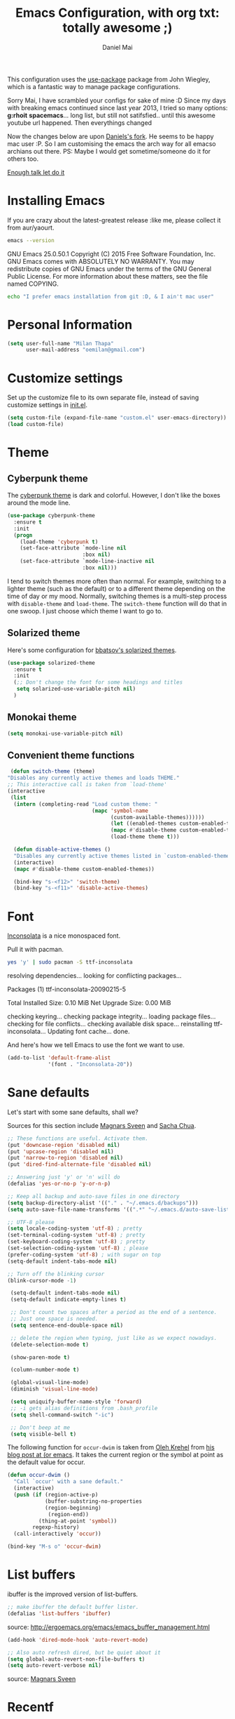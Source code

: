 #+TITLE: Emacs Configuration, with org txt: totally awesome ;)
#+AUTHOR: Daniel Mai
#+FORKER: Milan Thapa
#+DESCRIPTION: I customised the for puerly the arch way.

This configuration uses the [[https://github.com/jwiegley/use-package][use-package]] package from John Wiegley, which is a fantastic way to manage package configurations.

Sorry Mai, I have scrambled your configs for sake of mine :D
Since my days with breaking emacs continued since last year 2013, I tried so many options: *g:rhoit* *spacemacs*... long list, but still not satifsfied.. until this awesome youtube url happened. Then everythings changed

Now the changes below are upon [[https://github.com/danielmai/.emacs.d.git][Daniels's fork]]. He seems to be happy mac user :P. So I am customising the emacs the arch way for all emacso archians out there. PS: Maybe I would get sometime/someone do it for others too.

[[https://youtu.be/WZzcEJQ8Hnw?t=48][Enough talk let do it]]


* Installing Emacs

  If you are crazy about the latest-greatest release :like me, please collect it from aur/yaourt.
  #+BEGIN_SRC sh :results drawer
emacs --version
  #+END_SRC

  #+RESULTS:
  :RESULTS:
  GNU Emacs 25.0.50.1
  Copyright (C) 2015 Free Software Foundation, Inc.
  GNU Emacs comes with ABSOLUTELY NO WARRANTY.
  You may redistribute copies of GNU Emacs
  under the terms of the GNU General Public License.
  For more information about these matters, see the file named COPYING.
  :END:

  #+begin_src sh
  echo "I prefer emacs installation from git :D, & I ain't mac user"
  #+end_src

* Personal Information
  #+begin_src emacs-lisp
(setq user-full-name "Milan Thapa"
      user-mail-address "oemilan@gmail.com")
  #+end_src

* Customize settings

 Set up the customize file to its own separate file, instead of saving
 customize settings in [[file:init.el][init.el]].

 #+begin_src emacs-lisp
 (setq custom-file (expand-file-name "custom.el" user-emacs-directory))
 (load custom-file)
 #+end_src

* Theme
** Cyberpunk theme

   The [[https://github.com/n3mo/cyberpunk-theme.el][cyberpunk theme]] is dark and colorful. However, I don't like the
   boxes around the mode line.

   #+begin_src emacs-lisp
  (use-package cyberpunk-theme
    :ensure t
    :init
    (progn
      (load-theme 'cyberpunk t)
      (set-face-attribute `mode-line nil
                          :box nil)
      (set-face-attribute `mode-line-inactive nil
                          :box nil)))
   #+end_src

   I tend to switch themes more often than normal. For example, switching
   to a lighter theme (such as the default) or to a different theme
   depending on the time of day or my mood. Normally, switching themes is
   a multi-step process with ~disable-theme~ and ~load-theme~. The
   ~switch-theme~ function will do that in one swoop. I just choose which
   theme I want to go to.

** Solarized theme

   Here's some configuration for [[https://github.com/bbatsov/solarized-emacs/][bbatsov's solarized themes]].

   #+begin_src emacs-lisp
(use-package solarized-theme
  :ensure t
  :init
  (;; Don't change the font for some headings and titles
   setq solarized-use-variable-pitch nil)
  )
   #+end_src
** Monokai theme

   #+begin_src emacs-lisp
(setq monokai-use-variable-pitch nil)
   #+end_src

** Convenient theme functions

   #+begin_src emacs-lisp
   (defun switch-theme (theme)
  "Disables any currently active themes and loads THEME."
  ;; This interactive call is taken from `load-theme'
  (interactive
   (list
    (intern (completing-read "Load custom theme: "
                             (mapc 'symbol-name
                                   (custom-available-themes))))))
                                   (let ((enabled-themes custom-enabled-themes))
                                   (mapc #'disable-theme custom-enabled-themes)
                                   (load-theme theme t)))

    (defun disable-active-themes ()
    "Disables any currently active themes listed in `custom-enabled-themes'."
    (interactive)
    (mapc #'disable-theme custom-enabled-themes))

    (bind-key "s-<f12>" 'switch-theme)
    (bind-key "s-<f11>" 'disable-active-themes)
   #+end_src

* Font

  [[http://levien.com/type/myfonts/inconsolata.html][Inconsolata]] is a nice monospaced font.

  Pull it with pacman. 
  #+begin_src sh :tangle no :results drawer
yes 'y' | sudo pacman -S ttf-inconsolata
  #+end_src

  #+RESULTS:
  :RESULTS:
  resolving dependencies...
  looking for conflicting packages...

  Packages (1) ttf-inconsolata-20090215-5

  Total Installed Size:  0.10 MiB
  Net Upgrade Size:      0.00 MiB

  checking keyring...
  checking package integrity...
  loading package files...
  checking for file conflicts...
  checking available disk space...
  reinstalling ttf-inconsolata...
  Updating font cache... done.
  :END:

  And here's how we tell Emacs to use the font we want to use.

  #+begin_src emacs-lisp
(add-to-list 'default-frame-alist
             '(font . "Inconsolata-20"))
  #+end_src

* Sane defaults

  Let's start with some sane defaults, shall we?

  Sources for this section include [[https://github.com/magnars/.emacs.d/blob/master/settings/sane-defaults.el][Magnars Sveen]] and [[http://pages.sachachua.com/.emacs.d/Sacha.html][Sacha Chua]].
  #+begin_src emacs-lisp
    ;; These functions are useful. Activate them.
    (put 'downcase-region 'disabled nil)
    (put 'upcase-region 'disabled nil)
    (put 'narrow-to-region 'disabled nil)
    (put 'dired-find-alternate-file 'disabled nil)

    ;; Answering just 'y' or 'n' will do
    (defalias 'yes-or-no-p 'y-or-n-p)

    ;; Keep all backup and auto-save files in one directory
    (setq backup-directory-alist '(("." . "~/.emacs.d/backups")))
    (setq auto-save-file-name-transforms '((".*" "~/.emacs.d/auto-save-list/" t)))

    ;; UTF-8 please
    (setq locale-coding-system 'utf-8) ; pretty
    (set-terminal-coding-system 'utf-8) ; pretty
    (set-keyboard-coding-system 'utf-8) ; pretty
    (set-selection-coding-system 'utf-8) ; please
    (prefer-coding-system 'utf-8) ; with sugar on top
    (setq-default indent-tabs-mode nil)

    ;; Turn off the blinking cursor
    (blink-cursor-mode -1)

     (setq-default indent-tabs-mode nil)
     (setq-default indicate-empty-lines t)

     ;; Don't count two spaces after a period as the end of a sentence.
     ;; Just one space is needed.
     (setq sentence-end-double-space nil)

     ;; delete the region when typing, just like as we expect nowadays.
     (delete-selection-mode t)

     (show-paren-mode t)

     (column-number-mode t)

     (global-visual-line-mode)
     (diminish 'visual-line-mode)

     (setq uniquify-buffer-name-style 'forward)
     ;; -i gets alias definitions from .bash_profile
     (setq shell-command-switch "-ic")

     ;; Don't beep at me
     (setq visible-bell t)
 #+end_src

 The following function for ~occur-dwim~ is taken from [[https://github.com/abo-abo][Oleh Krehel]] from
 [[http://oremacs.com/2015/01/26/occur-dwim/][his blog post at (or emacs]]. It takes the current region or the symbol
 at point as the default value for occur.

 #+begin_src emacs-lisp
 (defun occur-dwim ()
   "Call `occur' with a sane default."
   (interactive)
   (push (if (region-active-p)
             (buffer-substring-no-properties
             (region-beginning)
              (region-end))
           (thing-at-point 'symbol))
         regexp-history)
   (call-interactively 'occur))

 (bind-key "M-s o" 'occur-dwim)
 #+end_src

* List buffers

 ibuffer is the improved version of list-buffers.

 #+begin_src emacs-lisp
 ;; make ibuffer the default buffer lister.
 (defalias 'list-buffers 'ibuffer)
 #+end_src

 source: http://ergoemacs.org/emacs/emacs_buffer_management.html

 #+begin_src emacs-lisp
 (add-hook 'dired-mode-hook 'auto-revert-mode)

 ;; Also auto refresh dired, but be quiet about it
 (setq global-auto-revert-non-file-buffers t)
 (setq auto-revert-verbose nil)
 #+end_src

 source: [[http://whattheemacsd.com/sane-defaults.el-01.html][Magnars Sveen]]

* Recentf

 #+begin_src emacs-lisp
 (use-package recentf
   :commands ido-recentf-open
   :init
   (progn
     (recentf-mode t)
     (setq recentf-max-saved-items 200)

     (defun ido-recentf-open ()
       "Use `ido-completing-read' to \\[find-file] a recent file"
       (interactive)
       (if (find-file (ido-completing-read "Find recent file: " recentf-list))
           (message "Opening file...")
         (message "Aborting")))

     (bind-key "C-x r" 'ido-recentf-open)))
 #+end_src

* Org mode

  Truly the way to [[http://orgmode.org/][live life in plain text]]. I mainly use it to take
  notes and save executable source blocks. I'm also starting to make use
  of its agenda, timestamping, and capturing features.

  It goes without saying that I also use it to manage my Emacs config.

** Org activation bindings

  Set up some global key bindings that integrate with Org Mode features.

 #+begin_src emacs-lisp
 (bind-key "C-c l" 'org-store-link)
 (bind-key "C-c c" 'org-capture)
 (bind-key "C-c a" 'org-agenda)
 #+end_src

*** Org agenda

 Learned about [[https://github.com/sachac/.emacs.d/blob/83d21e473368adb1f63e582a6595450fcd0e787c/Sacha.org#org-agenda][this =delq= and =mapcar= trick from Sacha Chua's config]].

 #+begin_src emacs-lisp
 (setq org-agenda-files
       (delq nil
             (mapcar (lambda (x) (and (file-exists-p x) x))
                     '("~/Dropbox/Agenda"))))
 #+end_src

 *** Org capture

 #+begin_src emacs-lisp
 (bind-key "C-c c" 'org-capture)
 (setq org-default-notes-file "~/Dropbox/Notes/notes.org")
 #+end_src

** Org setup

 Speed commands are a nice and quick way to perform certain actions
 while at the beginning of a heading. It's not activated by default.

 See the doc for speed keys by checking out [[elisp:(info%20"(org)%20speed%20keys")][the documentation for  speed keys in Org mode]].

 #+begin_src emacs-lisp
 (setq org-use-speed-commands t)
 #+end_src

 #+begin_src emacs-lisp
 (setq org-image-actual-width 550)
 #+end_src
** Org tags

 The default value is -77, which is weird for smaller width windows.
 I'd rather have the tags align horizontally with the header. 45 is a
 good column number to do that.

 #+begin_src emacs-lisp
 (setq org-tags-column 45)
 #+end_src

** Org babel languages

  #+begin_src emacs-lisp
  (org-babel-do-load-languages
   'org-babel-load-languages
   '((python . t)
     (C . t)
     (calc . t)
     (latex . t)
     (java . t)
     (ruby . t)
     (scheme . t)
     (sh . t)
     (sqlite . t)
     (js . t)))

  (defun my-org-confirm-babel-evaluate (lang body)
    "Do not confirm evaluation for these languages."
    (not (or (string= lang "C")
             (string= lang "java")
             (string= lang "python")
             (string= lang "emacs-lisp")
             (string= lang "sqlite"))))
  (setq org-confirm-babel-evaluate 'my-org-confirm-babel-evaluate)
  #+end_src

** Org babel/source blocks

  I like to have source blocks properly syntax highlighted and with the
  editing popup window staying within the same window so all the windows
  don't jump around. Also, having the top and bottom trailing lines in
  the block is a waste of space, so we can remove them.

  I noticed that fontification doesn't work with markdown mode when the
  block is indented after editing it in the org src buffer---the leading
  #s for headers don't get fontified properly because they appear as Org
  comments. Setting ~org-src-preserve-indentation~ makes things
  consistent as it doesn't pad source blocks with leading spaces.

  #+begin_src emacs-lisp
  (setq org-src-fontify-natively t
        org-src-window-setup 'current-window
        org-src-strip-leading-and-trailing-blank-lines t
        org-src-preserve-indentation t
        org-src-tab-acts-natively t)
  #+end_src
** Org exporting

*** Pandoc exporter

 Pandoc converts between a huge number of different file formats. 

 #+begin_src emacs-lisp
 (use-package ox-pandoc
   :no-require t
   :ensure t)
 #+end_src

** Org yasnipets
   Simple handy org snippets pulled from all of awesome people.
   #+BEGIN_SRC emacs-lisp

   #+END_SRC

** Org mouse                                 :fixme:
   Better mouse support for org-mode: [[http://orgmode.org/w/?p=org-mode.git;a=blob_plain;f=lisp/org-mouse.el;hb=HEAD][org-mouse]]
   #+BEGIN_SRC emacs-lisp
   ;;; org-mouse.el --- Better mouse support for org-mode

;; Copyright (C) 2006-2016 Free Software Foundation, Inc.

;; Author: Piotr Zielinski <piotr dot zielinski at gmail dot com>
;; Maintainer: Carsten Dominik <carsten at orgmode dot org>

;; This file is part of GNU Emacs.

;; GNU Emacs is free software: you can redistribute it and/or modify
;; it under the terms of the GNU General Public License as published by
;; the Free Software Foundation, either version 3 of the License, or
;; (at your option) any later version.

;; GNU Emacs is distributed in the hope that it will be useful,
;; but WITHOUT ANY WARRANTY; without even the implied warranty of
;; MERCHANTABILITY or FITNESS FOR A PARTICULAR PURPOSE.  See the
;; GNU General Public License for more details.

;; You should have received a copy of the GNU General Public License
;; along with GNU Emacs.  If not, see <http://www.gnu.org/licenses/>.

;;; Commentary:
;;
;; Org-mouse provides mouse support for org-mode.
;;
;; http://orgmode.org
;;
;; Org-mouse implements the following features:
;; * following links with the left mouse button (in Emacs 22)
;; * subtree expansion/collapse (org-cycle) with the left mouse button
;; * several context menus on the right mouse button:
;;    + general text
;;    + headlines
;;    + timestamps
;;    + priorities
;;    + links
;;    + tags
;; * promoting/demoting/moving subtrees with mouse-3
;;    + if the drag starts and ends in the same line then promote/demote
;;    + otherwise move the subtree
;;
;; Use
;; ---
;;
;; To use this package, put the following line in your .emacs:
;;
;;    (require 'org-mouse)
;;

;; FIXME:
;; + deal with folding / unfolding issues

;; TODO (This list is only theoretical, if you'd like to have some
;; feature implemented or a bug fix please send me an email, even if
;; something similar appears in the list below.  This will help me get
;; the priorities right.):
;;
;; + org-store-link, insert link
;; + org tables
;; + occur with the current word/tag (same menu item)
;; + ctrl-c ctrl-c, for example, renumber the current list
;; + internal links

;; Please email the maintainer with new feature suggestions / bugs

;; History:
;;
;; Since version 5.10: Changes are listed in the general org-mode docs.
;;
;; Version 5.09;; + Version number synchronization with Org-mode.
;;
;; Version 0.25
;; + made compatible with org-mode 4.70 (thanks to Carsten for the patch)
;;
;; Version 0.24
;; + minor changes to the table menu
;;
;; Version 0.23
;; + preliminary support for tables and calculation marks
;; + context menu support for org-agenda-undo & org-sort-entries
;;
;; Version 0.22
;; + handles undo support for the agenda buffer (requires org-mode >=4.58)
;;
;; Version 0.21
;; + selected text activates its context menu
;; + shift-middleclick or right-drag inserts the text from the clipboard in the form of a link
;;
;; Version 0.20
;; + the new "TODO Status" submenu replaces the "Cycle TODO" menu item
;; + the TODO menu can now list occurrences of a specific TODO keyword
;; + #+STARTUP line is now recognized
;;
;; Version 0.19
;; + added support for dragging URLs to the org-buffer
;;
;; Version 0.18
;; + added support for agenda blocks
;;
;; Version 0.17
;; + toggle checkboxes with a single click
;;
;; Version 0.16
;; + added support for checkboxes
;;
;; Version 0.15
;; + org-mode now works with the Agenda buffer as well
;;
;; Version 0.14
;; + added a menu option that converts plain list items to outline items
;;
;; Version 0.13
;; + "Insert Heading" now inserts a sibling heading if the point is
;;   on "***" and a child heading otherwise
;;
;; Version 0.12
;; + compatible with Emacs 21
;; + custom agenda commands added to the main menu
;; + moving trees should now work between windows in the same frame
;;
;; Version 0.11
;; + fixed org-mouse-at-link (thanks to Carsten)
;; + removed [follow-link] bindings
;;
;; Version 0.10
;; + added a menu option to remove highlights
;; + compatible with org-mode 4.21 now
;;
;; Version 0.08:
;; + trees can be moved/promoted/demoted by dragging with the right
;;   mouse button (mouse-3)
;; + small changes in the above function
;;
;; Versions 0.01 -- 0.07: (I don't remember)

;;; Code:

(eval-when-compile (require 'cl))
(require 'org)

(defvar org-agenda-allow-remote-undo)
(defvar org-agenda-undo-list)
(defvar org-agenda-custom-commands)
(declare-function org-agenda-change-all-lines "org-agenda"
		  (newhead hdmarker &optional fixface just-this))
(declare-function org-verify-change-for-undo "org-agenda" (l1 l2))
(declare-function org-apply-on-list "org-list" (function init-value &rest args))
(declare-function org-agenda-earlier "org-agenda" (arg))
(declare-function org-agenda-later "org-agenda" (arg))

(defvar org-mouse-plain-list-regexp "\\([ \t]*\\)\\([-+*]\\|[0-9]+[.)]\\) "
  "Regular expression that matches a plain list.")
(defvar org-mouse-direct t
  "Internal variable indicating whether the current action is direct.

If t, then the current action has been invoked directly through the buffer
it is intended to operate on.  If nil, then the action has been invoked
indirectly, for example, through the agenda buffer.")

(defgroup org-mouse nil
  "Mouse support for org-mode."
  :tag "Org Mouse"
  :group 'org)

(defcustom org-mouse-punctuation ":"
  "Punctuation used when inserting text by drag and drop."
  :group 'org-mouse
  :type 'string)

(defcustom org-mouse-features
  '(context-menu yank-link activate-stars activate-bullets activate-checkboxes)
  "The features of org-mouse that should be activated.
Changing this variable requires a restart of Emacs to get activated."
  :group 'org-mouse
  :type '(set :greedy t
	      (const :tag "Mouse-3 shows context menu" context-menu)
	      (const :tag "C-mouse-1 and mouse-3 move trees" move-tree)
	      (const :tag "S-mouse-2 and drag-mouse-3 yank link" yank-link)
	      (const :tag "Activate headline stars" activate-stars)
	      (const :tag "Activate item bullets" activate-bullets)
	      (const :tag "Activate checkboxes" activate-checkboxes)))

(defun org-mouse-re-search-line (regexp)
  "Search the current line for a given regular expression."
  (beginning-of-line)
  (re-search-forward regexp (point-at-eol) t))

(defun org-mouse-end-headline ()
  "Go to the end of current headline (ignoring tags)."
  (interactive)
  (end-of-line)
  (skip-chars-backward "\t ")
  (when (org-looking-back ":[A-Za-z]+:" (line-beginning-position))
    (skip-chars-backward ":A-Za-z")
    (skip-chars-backward "\t ")))

(defvar-local org-mouse-context-menu-function nil
  "Function to create the context menu.
The value of this variable is the function invoked by
`org-mouse-context-menu' as the context menu.")

(defun org-mouse-show-context-menu (event prefix)
  "Invoke the context menu.

If the value of `org-mouse-context-menu-function' is a function, then
this function is called.  Otherwise, the current major mode menu is used."
  (interactive "@e \nP")
  (if (and (= (event-click-count event) 1)
	   (or (not mark-active)
	       (sit-for (/ double-click-time 1000.0))))
      (progn
	(select-window (posn-window (event-start event)))
	(when (not (org-mouse-mark-active))
	  (goto-char (posn-point (event-start event)))
	  (when (not (eolp)) (save-excursion (run-hooks 'post-command-hook)))
	  (sit-for 0))
	(if (functionp org-mouse-context-menu-function)
	    (funcall org-mouse-context-menu-function event)
	  (if (fboundp 'mouse-menu-major-mode-map)
	      (popup-menu (mouse-menu-major-mode-map) event prefix)
	    (org-no-warnings ; don't warn about fallback, obsolete since 23.1
	     (mouse-major-mode-menu event prefix)))))
    (setq this-command 'mouse-save-then-kill)
    (mouse-save-then-kill event)))

(defun org-mouse-line-position ()
  "Return `:beginning' or `:middle' or `:end', depending on the point position.

If the point is at the end of the line, return `:end'.
If the point is separated from the beginning of the line only by white
space and *'s (`org-mouse-bolp'), return `:beginning'.  Otherwise,
return `:middle'."
  (cond
   ((eolp) :end)
   ((org-mouse-bolp) :beginning)
   (t :middle)))

(defun org-mouse-empty-line ()
  "Return non-nil iff the line contains only white space."
  (save-excursion (beginning-of-line) (looking-at "[ \t]*$")))

(defun org-mouse-next-heading ()
  "Go to the next heading.
If there is none, ensure that the point is at the beginning of an empty line."
  (unless (outline-next-heading)
    (beginning-of-line)
    (unless (org-mouse-empty-line)
      (end-of-line)
      (newline))))

(defun org-mouse-insert-heading ()
  "Insert a new heading, as `org-insert-heading'.

If the point is at the :beginning (`org-mouse-line-position') of the line,
insert the new heading before the current line.  Otherwise, insert it
after the current heading."
  (interactive)
  (case (org-mouse-line-position)
    (:beginning (beginning-of-line)
		(org-insert-heading))
    (t (org-mouse-next-heading)
       (org-insert-heading))))

(defun org-mouse-timestamp-today (&optional shift units)
  "Change the timestamp into SHIFT UNITS in the future.

For the acceptable UNITS, see `org-timestamp-change'."
  (interactive)
  (org-time-stamp nil)
  (when shift (org-timestamp-change shift units)))

(defun org-mouse-keyword-menu (keywords function &optional selected itemformat)
  "A helper function.

Returns a menu fragment consisting of KEYWORDS.  When a keyword
is selected by the user, FUNCTION is called with the selected
keyword as the only argument.

If SELECTED is nil, then all items are normal menu items.  If
SELECTED is a function, then each item is a checkbox, which is
enabled for a given keyword iff (funcall SELECTED keyword) return
non-nil.  If SELECTED is neither nil nor a function, then the
items are radio buttons.  A radio button is enabled for the
keyword `equal' to SELECTED.

ITEMFORMAT governs formatting of the elements of KEYWORDS.  If it
is a function, it is invoked with the keyword as the only
argument.  If it is a string, it is interpreted as the format
string to (format ITEMFORMAT keyword).  If it is neither a string
nor a function, elements of KEYWORDS are used directly."
  (mapcar
   `(lambda (keyword)
      (vector (cond
	       ((functionp ,itemformat) (funcall ,itemformat keyword))
	       ((stringp ,itemformat) (format ,itemformat keyword))
	       (t keyword))
	      (list 'funcall ,function keyword)
	      :style (cond
		      ((null ,selected) t)
		      ((functionp ,selected) 'toggle)
		      (t 'radio))
	      :selected (if (functionp ,selected)
			    (and (funcall ,selected keyword) t)
			  (equal ,selected keyword))))
   keywords))

(defun org-mouse-remove-match-and-spaces ()
  "Remove the match, make just one space around the point."
  (interactive)
  (replace-match "")
  (just-one-space))

(defvar org-mouse-rest)
(defun org-mouse-replace-match-and-surround (newtext &optional fixedcase
						     literal string subexp)
  "The same as `replace-match', but surrounds the replacement with spaces."
  (apply 'replace-match org-mouse-rest)
  (save-excursion
    (goto-char (match-beginning (or subexp 0)))
    (just-one-space)
    (goto-char (match-end (or subexp 0)))
    (just-one-space)))

(defun org-mouse-keyword-replace-menu (keywords &optional group itemformat
						nosurround)
  "A helper function.

Returns a menu fragment consisting of KEYWORDS.  When a keyword
is selected, group GROUP of the current match is replaced by the
keyword.  The method ensures that both ends of the replacement
are separated from the rest of the text in the buffer by
individual spaces (unless NOSURROUND is non-nil).

The final entry of the menu is always \"None\", which removes the
match.

ITEMFORMAT governs formatting of the elements of KEYWORDS.  If it
is a function, it is invoked with the keyword as the only
argument.  If it is a string, it is interpreted as the format
string to (format ITEMFORMAT keyword).  If it is neither a string
nor a function, elements of KEYWORDS are used directly."
  (setq group (or group 0))
  (let ((replace (org-mouse-match-closure
		  (if nosurround 'replace-match
		    'org-mouse-replace-match-and-surround))))
    (append
     (org-mouse-keyword-menu
      keywords
      `(lambda (keyword) (funcall ,replace keyword t t nil ,group))
      (match-string group)
      itemformat)
     `(["None" org-mouse-remove-match-and-spaces
	:style radio
	:selected ,(not (member (match-string group) keywords))]))))

(defun org-mouse-show-headlines ()
  "Change the visibility of the current org buffer to only show headlines."
  (interactive)
  (let ((this-command 'org-cycle)
	(last-command 'org-cycle)
	(org-cycle-global-status nil))
    (org-cycle '(4))
    (org-cycle '(4))))

(defun org-mouse-show-overview ()
  "Change visibility of current org buffer to first-level headlines only."
  (interactive)
  (let ((org-cycle-global-status nil))
    (org-cycle '(4))))

(defun org-mouse-set-priority (priority)
  "Set the priority of the current headline to PRIORITY."
  (org-priority priority))

(defvar org-mouse-priority-regexp "\\[#\\([A-Z]\\)\\]"
  "Regular expression matching the priority indicator.
Differs from `org-priority-regexp' in that it doesn't contain the
leading `.*?'.")

(defun org-mouse-get-priority (&optional default)
  "Return the priority of the current headline.
DEFAULT is returned if no priority is given in the headline."
  (save-excursion
    (if (org-mouse-re-search-line org-mouse-priority-regexp)
	(match-string 1)
      (when default (char-to-string org-default-priority)))))

(defun org-mouse-delete-timestamp ()
  "Deletes the current timestamp as well as the preceding keyword.
SCHEDULED: or DEADLINE: or ANYTHINGLIKETHIS:"
  (when (or (org-at-date-range-p) (org-at-timestamp-p))
    (replace-match "")			; delete the timestamp
    (skip-chars-backward " :A-Z")
    (when (looking-at " *[A-Z][A-Z]+:")
      (replace-match ""))))

(defun org-mouse-looking-at (regexp skipchars &optional movechars)
  (save-excursion
    (let ((point (point)))
      (if (looking-at regexp) t
	(skip-chars-backward skipchars)
	(forward-char (or movechars 0))
	(when (looking-at regexp)
	  (> (match-end 0) point))))))

(defun org-mouse-priority-list ()
  (loop for priority from ?A to org-lowest-priority
	collect (char-to-string priority)))

(defun org-mouse-todo-menu (state)
  "Create the menu with TODO keywords."
  (append
   (let ((kwds org-todo-keywords-1))
     (org-mouse-keyword-menu
      kwds
      `(lambda (kwd) (org-todo kwd))
      (lambda (kwd) (equal state kwd))))))

(defun org-mouse-tag-menu ()		;todo
  "Create the tags menu."
  (append
   (let ((tags (org-get-tags)))
     (org-mouse-keyword-menu
      (sort (mapcar 'car (org-get-buffer-tags)) 'string-lessp)
      `(lambda (tag)
	 (org-mouse-set-tags
	  (sort (if (member tag (quote ,tags))
		    (delete tag (quote ,tags))
		  (cons tag (quote ,tags)))
		'string-lessp)))
      `(lambda (tag) (member tag (quote ,tags)))
      ))
   '("--"
     ["Align Tags Here" (org-set-tags nil t) t]
     ["Align Tags in Buffer" (org-set-tags t t) t]
     ["Set Tags ..." (org-set-tags) t])))

(defun org-mouse-set-tags (tags)
  (save-excursion
    ;; remove existing tags first
    (beginning-of-line)
    (when (org-mouse-re-search-line ":\\(\\([A-Za-z_]+:\\)+\\)")
      (replace-match ""))

    ;; set new tags if any
    (when tags
      (end-of-line)
      (insert " :" (mapconcat 'identity tags ":") ":")
      (org-set-tags nil t))))

(defun org-mouse-insert-checkbox ()
  (interactive)
  (and (org-at-item-p)
       (goto-char (match-end 0))
       (unless (org-at-item-checkbox-p)
	 (delete-horizontal-space)
	 (insert " [ ] "))))

(defun org-mouse-agenda-type (type)
  (case type
    ('tags "Tags: ")
    ('todo "TODO: ")
    ('tags-tree "Tags tree: ")
    ('todo-tree "TODO tree: ")
    ('occur-tree "Occur tree: ")
    (t "Agenda command ???")))

(defun org-mouse-list-options-menu (alloptions &optional function)
  (let ((options (save-match-data
		   (split-string (match-string-no-properties 1)))))
    (print options)
    (loop for name in alloptions
	  collect
	  (vector name
		  `(progn
		     (replace-match
		      (mapconcat 'identity
				 (sort (if (member ',name ',options)
					   (delete ',name ',options)
					 (cons ',name ',options))
				       'string-lessp)
				 " ")
		      nil nil nil 1)
		     (when (functionp ',function) (funcall ',function)))
		  :style 'toggle
		  :selected (and (member name options) t)))))

(defun org-mouse-clip-text (text maxlength)
  (if (> (length text) maxlength)
      (concat (substring text 0 (- maxlength 3)) "...")
    text))

(defun org-mouse-popup-global-menu ()
  (popup-menu
   `("Main Menu"
     ["Show Overview" org-mouse-show-overview t]
     ["Show Headlines" org-mouse-show-headlines t]
     ["Show All" outline-show-all t]
     ["Remove Highlights" org-remove-occur-highlights
      :visible org-occur-highlights]
     "--"
     ["Check Deadlines"
      (if (functionp 'org-check-deadlines-and-todos)
	  (org-check-deadlines-and-todos org-deadline-warning-days)
	(org-check-deadlines org-deadline-warning-days)) t]
     ["Check TODOs" org-show-todo-tree t]
     ("Check Tags"
      ,@(org-mouse-keyword-menu
	 (sort (mapcar 'car (org-get-buffer-tags)) 'string-lessp)
	 #'(lambda (tag) (org-tags-sparse-tree nil tag)))
      "--"
      ["Custom Tag ..." org-tags-sparse-tree t])
     ["Check Phrase ..." org-occur]
     "--"
     ["Display Agenda" org-agenda-list t]
     ["Display Timeline" org-timeline t]
     ["Display TODO List" org-todo-list t]
     ("Display Tags"
      ,@(org-mouse-keyword-menu
	 (sort (mapcar 'car (org-get-buffer-tags)) 'string-lessp)
	 #'(lambda (tag) (org-tags-view nil tag)))
      "--"
      ["Custom Tag ..." org-tags-view t])
     ["Display Calendar" org-goto-calendar t]
     "--"
     ,@(org-mouse-keyword-menu
	(mapcar 'car org-agenda-custom-commands)
	#'(lambda (key)
	    (eval `(org-agenda nil (string-to-char ,key))))
	nil
	#'(lambda (key)
	    (let ((entry (assoc key org-agenda-custom-commands)))
	      (org-mouse-clip-text
	       (cond
		((stringp (nth 1 entry)) (nth 1 entry))
		((stringp (nth 2 entry))
		 (concat (org-mouse-agenda-type (nth 1 entry))
			 (nth 2 entry)))
		(t "Agenda Command `%s'"))
	       30))))
     "--"
     ["Delete Blank Lines" delete-blank-lines
      :visible (org-mouse-empty-line)]
     ["Insert Checkbox" org-mouse-insert-checkbox
      :visible (and (org-at-item-p) (not (org-at-item-checkbox-p)))]
     ["Insert Checkboxes"
      (org-mouse-for-each-item 'org-mouse-insert-checkbox)
      :visible (and (org-at-item-p) (not (org-at-item-checkbox-p)))]
     ["Plain List to Outline" org-mouse-transform-to-outline
      :visible (org-at-item-p)])))

(defun org-mouse-get-context (contextlist context)
  (let ((contextdata (assq context contextlist)))
    (when contextdata
      (save-excursion
	(goto-char (second contextdata))
	(re-search-forward ".*" (third contextdata))))))

(defun org-mouse-for-each-item (funct)
  ;; Functions called by `org-apply-on-list' need an argument
  (let ((wrap-fun (lambda (c) (funcall funct))))
    (when (ignore-errors (goto-char (org-in-item-p)))
      (save-excursion (org-apply-on-list wrap-fun nil)))))

(defun org-mouse-bolp ()
  "Return true if there only spaces, tabs, and `*' before point.
This means, between the beginning of line and the point."
  (save-excursion
    (skip-chars-backward " \t*") (bolp)))

(defun org-mouse-insert-item (text)
  (case (org-mouse-line-position)
    (:beginning			; insert before
     (beginning-of-line)
     (looking-at "[ \t]*")
     (open-line 1)
     (org-indent-to-column (- (match-end 0) (match-beginning 0)))
     (insert "+ "))
    (:middle			; insert after
     (end-of-line)
     (newline t)
     (indent-relative)
     (insert "+ "))
    (:end				; insert text here
     (skip-chars-backward " \t")
     (kill-region (point) (point-at-eol))
     (unless (org-looking-back org-mouse-punctuation (line-beginning-position))
       (insert (concat org-mouse-punctuation " ")))))
  (insert text)
  (beginning-of-line))

(defadvice dnd-insert-text (around org-mouse-dnd-insert-text activate)
  (if (derived-mode-p 'org-mode)
      (org-mouse-insert-item text)
    ad-do-it))

(defadvice dnd-open-file (around org-mouse-dnd-open-file activate)
  (if (derived-mode-p 'org-mode)
      (org-mouse-insert-item uri)
    ad-do-it))

(defun org-mouse-match-closure (function)
  (let ((match (match-data t)))
    `(lambda (&rest rest)
       (save-match-data
	 (set-match-data ',match)
	 (apply ',function rest)))))

(defun org-mouse-yank-link (click)
  (interactive "e")
  ;; Give temporary modes such as isearch a chance to turn off.
  (run-hooks 'mouse-leave-buffer-hook)
  (mouse-set-point click)
  (setq mouse-selection-click-count 0)
  (delete-horizontal-space)
  (insert-for-yank (concat " [[" (current-kill 0) "]] ")))

(defun org-mouse-context-menu (&optional event)
  (let* ((stamp-prefixes (list org-deadline-string org-scheduled-string))
	 (contextlist (org-context))
	 (get-context (lambda (context) (org-mouse-get-context contextlist context))))
    (cond
     ((org-mouse-mark-active)
      (let ((region-string (buffer-substring (region-beginning) (region-end))))
	(popup-menu
	 `(nil
	   ["Sparse Tree" (org-occur ',region-string)]
	   ["Find in Buffer" (occur ',region-string)]
	   ["Grep in Current Dir"
	    (grep (format "grep -rnH -e '%s' *" ',region-string))]
	   ["Grep in Parent Dir"
	    (grep (format "grep -rnH -e '%s' ../*" ',region-string))]
	   "--"
	   ["Convert to Link"
	    (progn (save-excursion (goto-char (region-beginning)) (insert "[["))
		   (save-excursion (goto-char (region-end)) (insert "]]")))]
	   ["Insert Link Here" (org-mouse-yank-link ',event)]))))
     ((save-excursion (beginning-of-line) (looking-at "[ \t]*#\\+STARTUP: \\(.*\\)"))
      (popup-menu
       `(nil
	 ,@(org-mouse-list-options-menu (mapcar 'car org-startup-options)
					'org-mode-restart))))
     ((or (eolp)
	  (and (looking-at "\\(  \\|\t\\)\\(+:[0-9a-zA-Z_:]+\\)?\\(  \\|\t\\)+$")
	       (org-looking-back "  \\|\t" (- (point) 2)
				 (line-beginning-position))))
      (org-mouse-popup-global-menu))
     ((funcall get-context :checkbox)
      (popup-menu
       '(nil
	 ["Toggle" org-toggle-checkbox t]
	 ["Remove" org-mouse-remove-match-and-spaces t]
	 ""
	 ["All Clear" (org-mouse-for-each-item
		       (lambda ()
			 (when (save-excursion (org-at-item-checkbox-p))
			   (replace-match "[ ] "))))]
	 ["All Set" (org-mouse-for-each-item
		     (lambda ()
		       (when (save-excursion (org-at-item-checkbox-p))
			 (replace-match "[X] "))))]
	 ["All Toggle" (org-mouse-for-each-item 'org-toggle-checkbox) t]
	 ["All Remove" (org-mouse-for-each-item
			(lambda ()
			  (when (save-excursion (org-at-item-checkbox-p))
			    (org-mouse-remove-match-and-spaces))))]
	 )))
     ((and (org-mouse-looking-at "\\b\\w+" "a-zA-Z0-9_")
	   (member (match-string 0) org-todo-keywords-1))
      (popup-menu
       `(nil
	 ,@(org-mouse-todo-menu (match-string 0))
	 "--"
	 ["Check TODOs" org-show-todo-tree t]
	 ["List all TODO keywords" org-todo-list t]
	 [,(format "List only %s" (match-string 0))
	  (org-todo-list (match-string 0)) t]
	 )))
     ((and (org-mouse-looking-at "\\b[A-Z]+:" "A-Z")
	   (member (match-string 0) stamp-prefixes))
      (popup-menu
       `(nil
	 ,@(org-mouse-keyword-replace-menu stamp-prefixes)
	 "--"
	 ["Check Deadlines" org-check-deadlines t]
	 )))
     ((org-mouse-looking-at org-mouse-priority-regexp "[]A-Z#") ; priority
      (popup-menu `(nil ,@(org-mouse-keyword-replace-menu
			   (org-mouse-priority-list) 1 "Priority %s" t))))
     ((funcall get-context :link)
      (popup-menu
       '(nil
	 ["Open" org-open-at-point t]
	 ["Open in Emacs" (org-open-at-point t) t]
	 "--"
	 ["Copy link" (org-kill-new (match-string 0))]
	 ["Cut link"
	  (progn
	    (kill-region (match-beginning 0) (match-end 0))
	    (just-one-space))]
	 "--"
	 ["Grep for TODOs"
	  (grep (format "grep -nH -i 'todo\\|fixme' %s*" (match-string 2)))]
					;       ["Paste file link" ((insert "file:") (yank))]
	 )))
     ((org-mouse-looking-at ":\\([A-Za-z0-9_]+\\):" "A-Za-z0-9_" -1) ;tags
      (popup-menu
       `(nil
	 [,(format-message "Display `%s'" (match-string 1))
	  (org-tags-view nil ,(match-string 1))]
	 [,(format-message "Sparse Tree `%s'" (match-string 1))
	  (org-tags-sparse-tree nil ,(match-string 1))]
	 "--"
	 ,@(org-mouse-tag-menu))))
     ((org-at-timestamp-p)
      (popup-menu
       '(nil
	 ["Show Day" org-open-at-point t]
	 ["Change Timestamp" org-time-stamp t]
	 ["Delete Timestamp" (org-mouse-delete-timestamp) t]
	 ["Compute Time Range" org-evaluate-time-range (org-at-date-range-p)]
	 "--"
	 ["Set for Today" org-mouse-timestamp-today]
	 ["Set for Tomorrow" (org-mouse-timestamp-today 1 'day)]
	 ["Set in 1 Week" (org-mouse-timestamp-today 7 'day)]
	 ["Set in 2 Weeks" (org-mouse-timestamp-today 14 'day)]
	 ["Set in a Month" (org-mouse-timestamp-today 1 'month)]
	 "--"
	 ["+ 1 Day" (org-timestamp-change 1 'day)]
	 ["+ 1 Week" (org-timestamp-change 7 'day)]
	 ["+ 1 Month" (org-timestamp-change 1 'month)]
	 "--"
	 ["- 1 Day" (org-timestamp-change -1 'day)]
	 ["- 1 Week" (org-timestamp-change -7 'day)]
	 ["- 1 Month" (org-timestamp-change -1 'month)])))
     ((funcall get-context :table-special)
      (let ((mdata (match-data)))
	(incf (car mdata) 2)
	(store-match-data mdata))
      (message "match: %S" (match-string 0))
      (popup-menu `(nil ,@(org-mouse-keyword-replace-menu
			   '(" " "!" "^" "_" "$" "#" "*" "'") 0
			   (lambda (mark)
			     (case (string-to-char mark)
			       (?  "( ) Nothing Special")
			       (?! "(!) Column Names")
			       (?^ "(^) Field Names Above")
			       (?_ "(^) Field Names Below")
			       (?$ "($) Formula Parameters")
			       (?# "(#) Recalculation: Auto")
			       (?* "(*) Recalculation: Manual")
			       (?' "(') Recalculation: None"))) t))))
     ((assq :table contextlist)
      (popup-menu
       '(nil
	 ["Align Table" org-ctrl-c-ctrl-c]
	 ["Blank Field" org-table-blank-field]
	 ["Edit Field" org-table-edit-field]
	 "--"
	 ("Column"
	  ["Move Column Left" org-metaleft]
	  ["Move Column Right" org-metaright]
	  ["Delete Column" org-shiftmetaleft]
	  ["Insert Column" org-shiftmetaright]
	  "--"
	  ["Enable Narrowing" (setq org-table-limit-column-width (not org-table-limit-column-width)) :selected org-table-limit-column-width :style toggle])
	 ("Row"
	  ["Move Row Up" org-metaup]
	  ["Move Row Down" org-metadown]
	  ["Delete Row" org-shiftmetaup]
	  ["Insert Row" org-shiftmetadown]
	  ["Sort lines in region" org-table-sort-lines (org-at-table-p)]
	  "--"
	  ["Insert Hline" org-table-insert-hline])
	 ("Rectangle"
	  ["Copy Rectangle" org-copy-special]
	  ["Cut Rectangle" org-cut-special]
	  ["Paste Rectangle" org-paste-special]
	  ["Fill Rectangle" org-table-wrap-region])
	 "--"
	 ["Set Column Formula" org-table-eval-formula]
	 ["Set Field Formula" (org-table-eval-formula '(4))]
	 ["Edit Formulas" org-table-edit-formulas]
	 "--"
	 ["Recalculate Line" org-table-recalculate]
	 ["Recalculate All" (org-table-recalculate '(4))]
	 ["Iterate All" (org-table-recalculate '(16))]
	 "--"
	 ["Toggle Recalculate Mark" org-table-rotate-recalc-marks]
	 ["Sum Column/Rectangle" org-table-sum
	  :active (or (org-at-table-p) (org-region-active-p))]
	 ["Field Info" org-table-field-info]
	 ["Debug Formulas"
	  (setq org-table-formula-debug (not org-table-formula-debug))
	  :style toggle :selected org-table-formula-debug]
	 )))
     ((and (assq :headline contextlist) (not (eolp)))
      (let ((priority (org-mouse-get-priority t)))
	(popup-menu
	 `("Headline Menu"
	   ("Tags and Priorities"
	    ,@(org-mouse-keyword-menu
	       (org-mouse-priority-list)
	       #'(lambda (keyword)
		   (org-mouse-set-priority (string-to-char keyword)))
	       priority "Priority %s")
	    "--"
	    ,@(org-mouse-tag-menu))
	   ("TODO Status"
	    ,@(org-mouse-todo-menu (org-get-todo-state)))
	   ["Show Tags"
	    (with-current-buffer org-mouse-main-buffer (org-agenda-show-tags))
	    :visible (not org-mouse-direct)]
	   ["Show Priority"
	    (with-current-buffer org-mouse-main-buffer (org-agenda-show-priority))
	    :visible (not org-mouse-direct)]
	   ,@(if org-mouse-direct '("--") nil)
	   ["New Heading" org-mouse-insert-heading :visible org-mouse-direct]
	   ["Set Deadline"
	    (progn (org-mouse-end-headline) (insert " ") (org-deadline))
	    :active (not (save-excursion
			   (org-mouse-re-search-line org-deadline-regexp)))]
	   ["Schedule Task"
	    (progn (org-mouse-end-headline) (insert " ") (org-schedule))
	    :active (not (save-excursion
			   (org-mouse-re-search-line org-scheduled-regexp)))]
	   ["Insert Timestamp"
	    (progn (org-mouse-end-headline) (insert " ") (org-time-stamp nil)) t]
					;	 ["Timestamp (inactive)" org-time-stamp-inactive t]
	   "--"
	   ["Archive Subtree" org-archive-subtree]
	   ["Cut Subtree"  org-cut-special]
	   ["Copy Subtree"  org-copy-special]
	   ["Paste Subtree"  org-paste-special :visible org-mouse-direct]
	   ("Sort Children"
	    ["Alphabetically" (org-sort-entries nil ?a)]
	    ["Numerically" (org-sort-entries nil ?n)]
	    ["By Time/Date" (org-sort-entries nil ?t)]
	    "--"
	    ["Reverse Alphabetically" (org-sort-entries nil ?A)]
	    ["Reverse Numerically" (org-sort-entries nil ?N)]
	    ["Reverse By Time/Date" (org-sort-entries nil ?T)])
	   "--"
	   ["Move Trees" org-mouse-move-tree :active nil]
	   ))))
     (t
      (org-mouse-popup-global-menu)))))

(defun org-mouse-mark-active ()
  (and mark-active transient-mark-mode))

(defun org-mouse-in-region-p (pos)
  (and (org-mouse-mark-active)
       (>= pos (region-beginning))
       (<  pos (region-end))))

(defun org-mouse-down-mouse (event)
  (interactive "e")
  (setq this-command last-command)
  (unless (and (= 1 (event-click-count event))
	       (org-mouse-in-region-p (posn-point (event-start event))))
    (mouse-drag-region event)))

(add-hook 'org-mode-hook
	  #'(lambda ()
	      (setq org-mouse-context-menu-function 'org-mouse-context-menu)

	      (when (memq 'context-menu org-mouse-features)
		(org-defkey org-mouse-map [mouse-3] nil)
		(org-defkey org-mode-map [mouse-3] 'org-mouse-show-context-menu))
	      (org-defkey org-mode-map [down-mouse-1] 'org-mouse-down-mouse)
	      (when (memq 'context-menu org-mouse-features)
		(org-defkey org-mouse-map [C-drag-mouse-1] 'org-mouse-move-tree)
		(org-defkey org-mouse-map [C-down-mouse-1] 'org-mouse-move-tree-start))
	      (when (memq 'yank-link org-mouse-features)
		(org-defkey org-mode-map [S-mouse-2] 'org-mouse-yank-link)
		(org-defkey org-mode-map [drag-mouse-3] 'org-mouse-yank-link))
	      (when (memq 'move-tree org-mouse-features)
		(org-defkey org-mouse-map [drag-mouse-3] 'org-mouse-move-tree)
		(org-defkey org-mouse-map [down-mouse-3] 'org-mouse-move-tree-start))

	      (when (memq 'activate-stars org-mouse-features)
		(font-lock-add-keywords
		 nil
		 `((,org-outline-regexp
		    0 `(face org-link mouse-face highlight keymap ,org-mouse-map)
		    'prepend))
		 t))

	      (when (memq 'activate-bullets org-mouse-features)
		(font-lock-add-keywords
		 nil
		 `(("^[ \t]*\\([-+*]\\|[0-9]+[.)]\\) +"
		    (1 `(face org-link keymap ,org-mouse-map mouse-face highlight)
		       'prepend)))
		 t))

	      (when (memq 'activate-checkboxes org-mouse-features)
		(font-lock-add-keywords
		 nil
		 `(("^[ \t]*\\([-+*]\\|[0-9]+[.)]\\) +\\(\\[[ X]\\]\\)"
		    (2 `(face bold keymap ,org-mouse-map mouse-face highlight) t)))
		 t))

	      (defadvice org-open-at-point (around org-mouse-open-at-point activate)
		(let ((context (org-context)))
		  (cond
		   ((assq :headline-stars context) (org-cycle))
		   ((assq :checkbox context) (org-toggle-checkbox))
		   ((assq :item-bullet context)
		    (let ((org-cycle-include-plain-lists t)) (org-cycle)))
		   ((org-footnote-at-reference-p) nil)
		   (t ad-do-it))))))

(defun org-mouse-move-tree-start (event)
  (interactive "e")
  (message "Same line: promote/demote, (***):move before, (text): make a child"))


(defun org-mouse-make-marker (position)
  (with-current-buffer (window-buffer (posn-window position))
    (copy-marker (posn-point position))))

(defun org-mouse-move-tree (event)
  ;; todo: handle movements between different buffers
  (interactive "e")
  (save-excursion
    (let* ((start (org-mouse-make-marker (event-start event)))
	   (end (org-mouse-make-marker (event-end event)))
	   (sbuf (marker-buffer start))
	   (ebuf (marker-buffer end)))

      (when (and sbuf ebuf)
	(set-buffer sbuf)
	(goto-char start)
	(org-back-to-heading)
	(if (and (eq sbuf ebuf)
		 (equal
		  (point)
		  (save-excursion (goto-char end) (org-back-to-heading) (point))))
	    ;; if the same line then promote/demote
	    (if (>= end start) (org-demote-subtree) (org-promote-subtree))
	  ;; if different lines then move
	  (org-cut-subtree)

	  (set-buffer ebuf)
	  (goto-char end)
	  (org-back-to-heading)
	  (when  (and (eq sbuf ebuf)
		      (equal
		       (point)
		       (save-excursion (goto-char start)
				       (org-back-to-heading) (point))))
	    (progn (org-end-of-subtree nil t)
		   (unless (eobp) (backward-char)))
	    (end-of-line)
	    (if (eobp) (newline) (forward-char)))

	  (when (looking-at org-outline-regexp)
	    (let ((level (- (match-end 0) (match-beginning 0))))
	      (when (> end (match-end 0))
		(progn (org-end-of-subtree nil t)
		       (unless (eobp) (backward-char)))
		(end-of-line)
		(if (eobp) (newline) (forward-char))
		(setq level (1+ level)))
	      (org-paste-subtree level)
	      (save-excursion
		(progn (org-end-of-subtree nil t)
		       (unless (eobp) (backward-char)))
		(when (bolp) (delete-char -1))))))))))


(defun org-mouse-transform-to-outline ()
  (interactive)
  (org-back-to-heading)
  (let ((minlevel 1000)
	(replace-text (concat (match-string 0) "* ")))
    (beginning-of-line 2)
    (save-excursion
      (while (not (or (eobp) (looking-at org-outline-regexp)))
	(when (looking-at org-mouse-plain-list-regexp)
	  (setq minlevel (min minlevel (- (match-end 1) (match-beginning 1)))))
	(forward-line)))
    (while (not (or (eobp) (looking-at org-outline-regexp)))
      (when (and (looking-at org-mouse-plain-list-regexp)
		 (eq minlevel (- (match-end 1) (match-beginning 1))))
	(replace-match replace-text))
      (forward-line))))

(defvar org-mouse-cmd) ;dynamically scoped from `org-with-remote-undo'.

(defun org-mouse-do-remotely (command)
					;  (org-agenda-check-no-diary)
  (when (get-text-property (point) 'org-marker)
    (let* ((anticol (- (point-at-eol) (point)))
	   (marker (get-text-property (point) 'org-marker))
	   (buffer (marker-buffer marker))
	   (pos (marker-position marker))
	   (hdmarker (get-text-property (point) 'org-hd-marker))
	   (buffer-read-only nil)
	   (newhead "--- removed ---")
	   (org-mouse-direct nil)
	   (org-mouse-main-buffer (current-buffer)))
      (when (eq (with-current-buffer buffer major-mode) 'org-mode)
	(let ((endmarker (with-current-buffer buffer
			   (org-end-of-subtree nil t)
			   (unless (eobp) (forward-char 1))
			   (point-marker))))
	  (org-with-remote-undo buffer
	    (with-current-buffer buffer
	      (widen)
	      (goto-char pos)
	      (org-show-hidden-entry)
	      (save-excursion
		(and (outline-next-heading)
		     (org-flag-heading nil)))   ; show the next heading
	      (org-back-to-heading)
	      (setq marker (point-marker))
	      (goto-char (max (point-at-bol) (- (point-at-eol) anticol)))
	      (funcall command)
	      (message "_cmd: %S" org-mouse-cmd)
	      (message "this-command: %S" this-command)
	      (unless (eq (marker-position marker) (marker-position endmarker))
		(setq newhead (org-get-heading))))

	    (beginning-of-line 1)
	    (save-excursion
	      (org-agenda-change-all-lines newhead hdmarker 'fixface))))
	t))))

(defun org-mouse-agenda-context-menu (&optional event)
  (or (org-mouse-do-remotely 'org-mouse-context-menu)
      (popup-menu
       '("Agenda"
	 ("Agenda Files")
	 "--"
	 ["Undo" (progn (message "last command: %S" last-command) (setq this-command 'org-agenda-undo) (org-agenda-undo))
	  :visible (if (eq last-command 'org-agenda-undo)
		       org-agenda-pending-undo-list
		     org-agenda-undo-list)]
	 ["Rebuild Buffer" org-agenda-redo t]
	 ["New Diary Entry"
	  org-agenda-diary-entry (org-agenda-check-type nil 'agenda 'timeline) t]
	 "--"
	 ["Goto Today" org-agenda-goto-today
	  (org-agenda-check-type nil 'agenda 'timeline) t]
	 ["Display Calendar" org-agenda-goto-calendar
	  (org-agenda-check-type nil 'agenda 'timeline) t]
	 ("Calendar Commands"
	  ["Phases of the Moon" org-agenda-phases-of-moon
	   (org-agenda-check-type nil 'agenda 'timeline)]
	  ["Sunrise/Sunset" org-agenda-sunrise-sunset
	   (org-agenda-check-type nil 'agenda 'timeline)]
	  ["Holidays" org-agenda-holidays
	   (org-agenda-check-type nil 'agenda 'timeline)]
	  ["Convert" org-agenda-convert-date
	   (org-agenda-check-type nil 'agenda 'timeline)]
	  "--"
	  ["Create iCalendar file" org-icalendar-combine-agenda-files t])
	 "--"
	 ["Day View" org-agenda-day-view
	  :active (org-agenda-check-type nil 'agenda)
	  :style radio :selected (eq org-agenda-current-span 'day)]
	 ["Week View" org-agenda-week-view
	  :active (org-agenda-check-type nil 'agenda)
	  :style radio :selected (eq org-agenda-current-span 'week)]
	 "--"
	 ["Show Logbook entries" org-agenda-log-mode
	  :style toggle :selected org-agenda-show-log
	  :active (org-agenda-check-type nil 'agenda 'timeline)]
	 ["Include Diary" org-agenda-toggle-diary
	  :style toggle :selected org-agenda-include-diary
	  :active (org-agenda-check-type nil 'agenda)]
	 ["Use Time Grid" org-agenda-toggle-time-grid
	  :style toggle :selected org-agenda-use-time-grid
	  :active (org-agenda-check-type nil 'agenda)]
	 ["Follow Mode" org-agenda-follow-mode
	  :style toggle :selected org-agenda-follow-mode]
	 "--"
	 ["Quit" org-agenda-quit t]
	 ["Exit and Release Buffers" org-agenda-exit t]
	 ))))

(defun org-mouse-get-gesture (event)
  (let ((startxy (posn-x-y (event-start event)))
	(endxy (posn-x-y (event-end event))))
    (if (< (car startxy) (car endxy)) :right :left)))


					; (setq org-agenda-mode-hook nil)
(defvar org-agenda-mode-map)
(add-hook 'org-agenda-mode-hook
	  #'(lambda ()
	      (setq org-mouse-context-menu-function 'org-mouse-agenda-context-menu)
	      (org-defkey org-agenda-mode-map [mouse-3] 'org-mouse-show-context-menu)
	      (org-defkey org-agenda-mode-map [down-mouse-3] 'org-mouse-move-tree-start)
	      (org-defkey org-agenda-mode-map [C-mouse-4] 'org-agenda-earlier)
	      (org-defkey org-agenda-mode-map [C-mouse-5] 'org-agenda-later)
	      (org-defkey org-agenda-mode-map [drag-mouse-3]
			  #'(lambda (event) (interactive "e")
			      (case (org-mouse-get-gesture event)
				(:left (org-agenda-earlier 1))
				(:right (org-agenda-later 1)))))))

(provide 'org-mouse)

;;; org-mouse.el ends here
 
   #+END_SRC
** Org old config
 Old good configs for org

#+BEGIN_SRC emacs-lisp
;;======================================================================
;; ORG-MODE

(add-hook 'org-mode-hook 'turn-on-auto-fill)
;; (add-to-list 'load-path "/usr/share/emacs/25.0.50/lisp/")
(require 'org-mouse)

;; TODO: org -mode image zoom
;; (setq org-image-actual-width 800)

(add-hook 'org-mode-hook
          '(lambda ()
             (setq org-file-apps
                   '((auto-mode . emacs)
                     ("\\.jpg\\'" . "feh %s")
                     ("\\.png\\'" . "feh %s")
                     ("\\.mkv\\'" . "mplayer %s")
                     ("\\.mp4\\'" . "mplayer %s")
		     ("\\.avi\\'" . "Mplayer %s")
                     ("\\.pdf\\'" . "evince %s")))))

;; removing the C-j bind for goto-last-change, of el-get
(add-hook 'org-mode-hook
          '(lambda ()
             (define-key org-mode-map (kbd "C-j") nil)))

;;----------------------------------------------------------------------
;; Sort list by checkbox type
;; http://orgmode.org/worg/org-hacks.html

(defun org-sort-list-by-checkbox-type ()
  "Sort list items according to Checkbox state."
  (interactive)
  (org-sort-list
   nil ?f
   (lambda ()
     (if (looking-at org-list-full-item-re)
         (cdr (assoc (match-string 3)
                     '(("[X]" . 1) ("[-]" . 2) ("[ ]" . 3) (nil . 4))))
       4))))

;;----------------------------------------------------------------------
;; org put checkbox if previous is checkbox

(defun org-i-need-checkbox ()
  (interactive)
  (previous-line)
  (setq previous_line
        (buffer-substring
         (line-beginning-position) (line-end-position)))
  (next-line)
  (when (string-match "- \\[" previous_line)
    (insert "[ ] "))
  (insert "haoeush")
  )

;; (add-hook 'org-meta-return 'org-i-need-checkbox)


;;----------------------------------------------------------------------
;; Add dot after headline
;; https://yoo2080.wordpress.com/2013/08/24/changing-the-number-format-for-section-headings-in-org-mode-html-export/
(defun my-html-filter-headline-yesdot (text backend info)
  "Ensure dots in headlines."
  (when (org-export-derived-backend-p backend 'html)
    (save-match-data
      (when (let ((case-fold-search t))
              (string-match (rx (group "<span class=\"section-number-" (+ (char digit)) "\">"
                                       (+ (char digit ".")))
                                (group "</span>"))
                            text))
        (replace-match "\\1.\\2"
                       t nil text)))))

(eval-after-load 'ox
  '(progn
     (add-to-list 'org-export-filter-headline-functions
                  'my-html-filter-headline-yesdot)))

;; (add-to-list 'load-path "~/.emacs.d/el-get/00testing/org-mode/contrib/lisp")
;; (load-file "~/.emacs.d/00testing/org-mode/contrib/lisp/org-export.el")
;; (load-file "/home/rho/.emacs.d/00testing/org-mode/contrib/lisp/org-export-generic.el")
;; (load-file "~/.emacs.d/00testing/org-mode/contrib/lisp/org-e-man.el")
;; (org-install)
;; (require 'org-export)
;; (require 'org-e-man)

;; org-capture
(setq org-capture-templates
      (quote (("t" "todo" entry (file (concat org-directory "/todos.org"))
               "* TODO %?\n%U\n%a\n" :clock-in t :clock-resume t)
              ("n" "note" entry (file (concat org-directory "/notes.org"))
               "* %? :NOTE:\n%U\n%a\n" :clock-in t :clock-resume t)
              ("j" "Journal"
	       entry (file (get-journal-file-today))
	       "* Event: %?\n\n  %i\n\n  From: %a"
	       :empty-lines 1)
              ("y" "youtube-me" entry (file (concat org-directory "/youtube-dl.org"))  "* %?")
              ("o" "CloudFactory" entry (file+datetree (concat org-directory "/cloudfactory.org"))
               "* %?\n%U\n" :clock-in t :clock-resume t)
              ("d" "CloudFactory Docs " entry (file (concat org-directory "/cloudfactory-docs.org"))
               "* %?")
              ("p" "Hisab Kitab " entry (file+datetree+prompt (concat org-directory "/hisab-kitab.org"))
              ("x" "What on my plate today ?? " entry (file+datetree+prompt (concat org-directory "/devops.org"))
               "* %?")
              ("g" "awesome tools " entry (file (concat org-directory "/awesome_tools.org"))
               "* %?")
              ("c" "Coursera Download List" entry (file (concat org-directory "/coursera-dl.org"))
               "* [ ]  %?")
              )))

;; org-caputre goodies
;; http://www.howardism.org/Technical/Emacs/journaling-org.html
(defun get-journal-file-today ()
  "Return filename for today's journal entry."
  (let ((daily-name (format-time-string "%Y%m%d")))
    (expand-file-name (concat org-journal-dir daily-name))))

(defun journal-file-today ()
  "Create and load a journal file based on today's date."
  (interactive)
  (find-file (get-journal-file-today)))

(global-set-key (kbd "C-c f j") 'journal-file-today)


(defun journal-file-insert ()
  "Insert's the journal heading based on the file's name."
  (interactive)
  (when (string-match "\\(20[0-9][0-9]\\)\\([0-9][0-9]\\)\\([0-9][0-9]\\)"
                      (buffer-name))
    (let ((year  (string-to-number (match-string 1 (buffer-name))))
          (month (string-to-number (match-string 2 (buffer-name))))
          (day   (string-to-number (match-string 3 (buffer-name))))
          (datim nil))
      (setq datim (encode-time 0 0 0 day month year))
      (insert (format-time-string
               "#+TITLE: Journal Entry- %Y-%b-%d (%A)\n\n" datim)))))


                                        ; Setting Colours (faces) for todo states to give clearer view of work 
(setq org-todo-keyword-faces
      '(("TODO" . org-warning)
        ("DOING" . "yellow")
        ("BLOCKED" . "red")
        ("REVIEW" . "orange")
        ("DONE" . "green")
        ("ARCHIVED" .  "blue")
        ("FUTURE" .  "#EE82EE")))


#+END_SRC
* Tramp

 #+begin_src emacs-lisp :tangle no
 (use-package tramp)
 #+end_src

* Shell

 #+begin_src emacs-lisp
 (bind-key "C-x m" 'shell)
 (bind-key "C-x M" 'ansi-term)
 #+end_src

* Window

 Convenient keybindings to resize windows.

 #+begin_src emacs-lisp
 (bind-key "s-C-<left>"  'shrink-window-horizontally)
 (bind-key "s-C-<right>" 'enlarge-window-horizontally)
 (bind-key "s-C-<down>"  'shrink-window)
 (bind-key "s-C-<up>"    'enlarge-window)
 #+end_src

 Whenever I split windows, I usually do so and also switch to the other
 window as well, so might as well rebind the splitting key bindings to
 do just that to reduce the repetition.

 #+begin_src emacs-lisp
 (defun vsplit-other-window ()
   "Splits the window vertically and switches to that window."
   (interactive)
   (split-window-vertically)
   (other-window 1 nil))
 (defun hsplit-other-window ()
   "Splits the window horizontally and switches to that window."
   (interactive)
   (split-window-horizontally)
   (other-window 1 nil))

 (bind-key "C-x 2" 'vsplit-other-window)
 (bind-key "C-x 3" 'hsplit-other-window)
 #+end_src

** Winner mode

 Winner mode allows you to undo/redo changes to window changes in Emacs
 and allows you.

 #+begin_src emacs-lisp
 (winner-mode t)
 #+end_src

** Transpose frame

 #+begin_src emacs-lisp
 (use-package transpose-frame
   :ensure t
   :bind ("s-M-t" . transpose-frame))
 #+end_src

* Ido

 #+begin_src emacs-lisp
 (use-package ido
   :init
   (progn
     (setq ido-enable-flex-matching t)
     (setq ido-everywhere t)
     (ido-mode t)
     ;; (use-package ido-ubiquitous
     ;;   :ensure t
     ;;   :init (ido-ubiquitous-mode))
     (use-package ido-vertical-mode
       :ensure t
       :init (ido-vertical-mode 1)
       (setq ido-vertical-define-keys 'C-n-and-C-p-only))))
       #+end_src
       
* Whitespace mode

 #+begin_src emacs-lisp
 (use-package whitespace
   :bind ("s-<f10>" . whitespace-mode))
 #+end_src

* Locate

 Using OS X Spotlight within Emacs by modifying the ~locate~ function.

 I usually use [[*Helm][~helm-locate~]], which does live updates the spotlight
 search list as you type a query.

 #+begin_src emacs-lisp
 ;; mdfind is the command line interface to Spotlight
 (setq locate-command "mdfind")
 #+end_src

* Emacs Setting
  Tired of rebooting the emacs. Closing and opening as ~emacs --debug-init /home/ceasors/.emacs.d/config.org -fs~.
  I have a solution
#+BEGIN_SRC emacs-lisp
(defun restart-emacs ()
  (interactive)
   (load-file "~/.emacs.d/init.el"))
(bind-key "s-<f5>" 'restart-emacs)

#+END_SRC
  
* ELPA packages

  These are the packages that are not built into Emacs.

** Ace Jump Mode

 A quick way to jump around text in buffers.

 [[http://emacsrocks.com/e10.html][See Emacs Rocks Episode 10 for a screencast.]]
 #+begin_src emacs-lisp
 (use-package ace-jump-mode
   :ensure t
   :diminish ace-jump-mode
   :commands ace-jump-mode
   :bind ("C-S-s" . ace-jump-mode))
 #+end_src

** Ace Window

 [[https://github.com/abo-abo/ace-window][ace-window]] is a package that uses the same idea from ace-jump-mode for
 buffer navigation, but applies it to windows. The default keys are
 1-9, but it's faster to access the keys on the home row, so that's
 what I have them set to (with respect to Dvorak, of course).

 #+begin_src emacs-lisp
 (use-package ace-window
   :ensure t
   :config
   (setq aw-keys '(?a ?s ?d ?f ?j ?k ?k ?l))
   (ace-window-display-mode)
   :bind ("s-o" . ace-window))
 #+end_src

** C-Eldoc
    :PROPERTIES:
    :GitHub:   https://github.com/mooz/c-eldoc
    :END:

 This package displays function signatures in the mode line.

 #+begin_src emacs-lisp
 (use-package c-eldoc
   :commands c-turn-on-eldoc-mode
   :ensure t
   :init (add-hook 'c-mode-hook #'c-turn-on-eldoc-mode))
 #+end_src

** Helm
   Mother of changes. Need to learn to configure it better :D
 #+begin_src emacs-lisp
(use-package helm
  :ensure t
  :diminish helm-mode
  :init (progn
          (require 'helm-config)
          (use-package helm-projectile
            :ensure t
            :commands helm-projectile
            :bind ("C-c p h" . helm-projectile))
          (use-package helm-ag :ensure t)
          (setq helm-locate-command "mdfind -interpret -name %s %s"
                helm-ff-newfile-prompt-p nil
                helm-M-x-fuzzy-match t)
          (helm-mode))
  :bind (("C-c h" . helm-command-prefix)
         ("C-x b" . helm-mini)
         ("C-`" . helm-resume)
         ("M-x" . helm-M-x)
         ("C-x C-f" . helm-find-files))) 
 #+end_src

** Magit
 I <3 magit.
 A great interface for git projects. It's much more pleasant to use
 than the git interface on the command line. Use an easy keybinding to
 access magit.

 #+begin_src emacs-lisp
(use-package magit
  :ensure t
  :bind ("C-c m" . magit-status)
  :config
  (define-key magit-status-mode-map (kbd "q") 'magit-quit-session))
 #+end_src

*** Fullscreen magit

 #+BEGIN_QUOTE
 The following code makes magit-status run alone in the frame, and then
 restores the old window configuration when you quit out of magit.

 No more juggling windows after commiting. It's magit bliss.
 #+END_QUOTE
 [[http://whattheemacsd.com/setup-magit.el-01.html][Source: Magnar Sveen]]

 #+begin_src emacs-lisp
 ;;full screen magit-status
 (defadvice magit-status (around magit-fullscreen activate)
   (window-configuration-to-register :magit-fullscreen)
   ad-do-it
   (delete-other-windows))

 (defun magit-quit-session ()
   "Restores the previous window configuration and kills the magit buffer"
   (interactive)
   (kill-buffer)
   (jump-to-register :magit-fullscreen))
 #+end_src

** Edit With Emacs

 Editing input boxes from Chrome with Emacs. Pretty useful to keep all
 significant text-writing on the web within emacs. I typically use this
 with posts on Discourse, which has a post editor that overrides normal
 Emacs key bindings with other functions. As such, ~markdown-mode~ is
 used.

 #+begin_src emacs-lisp
;; (use-package edit-server
;;   :ensure t
;;   :config
;;   (edit-server-start)
;;   (setq edit-server-default-major-mode 'markdown-mode)
;;   (setq edit-server-new-frame nil))
 #+end_src

** Gists

 #+BEGIN_SRC emacs-lisp
(use-package gist
  :ensure t
  :commands gist-list)
 #+END_SRC

;; ** Macrostep

;; Macrostep allows you to see what Elisp macros expand to. Learned about
;; it from the [[https://www.youtube.com/watch?v%3D2TSKxxYEbII][package highlight talk for use-package]].

;; #+begin_src emacs-lisp
;; (use-package macrostep
;;   :ensure t
;;   :bind ("H-`" . macrostep-expand))
;; #+end_src

;; ** Markdown mode

;; #+begin_src emacs-lisp
;; (use-package markdown-mode
;;   :ensure t
;;   :mode (("\\.markdown\\'" . markdown-mode)
;;          ("\\.md\\'"       . markdown-mode)))
;; #+end_src

;; ** Multiple cursors

;; We'll also need to ~(require 'multiple-cusors)~ because of [[https://github.com/magnars/multiple-cursors.el/issues/105][an autoload issue]].

;; #+begin_src emacs-lisp
;; (use-package multiple-cursors
;;   :ensure t
;;   :init (require 'multiple-cursors)
;;   :bind (("C-S-c C-S-c" . mc/edit-lines)
;;          ("C->"         . mc/mark-next-like-this)
;;          ("C-<"         . mc/mark-previous-like-this)
;;          ("C-c C-<"     . mc/mark-all-like-this)
;;          ("C-!"         . mc/mark-next-symbol-like-this)
;;          ("s-d"         . mc/mark-all-dwim)))
;; #+end_src

;; ** Olivetti

;; #+begin_src emacs-lisp
;; (use-package olivetti
;;   :ensure t
;;   :bind ("s-<f6>" . olivetti-mode))
;; #+end_src

;; ** Perspective

;; Workspaces in Emacs.

;; #+begin_src emacs-lisp :tangle no
;; (use-package perspective
;;   :ensure t
;;   :config (persp-mode))
;; #+end_src

** [[https://github.com/skeeto/elfeed][Elfeed]]
   
#+begin_src emacs-lisp
(use-package elfeed
  :ensure t
  :bind ("C-c x" . magit-status)
  :config (setq elfeed-feeds
                '("https://news.ycombinator.com/rss"
                  "http://www.howardism.org/index.xml")))
#+end_src

** Yaml mode
  Ansible plays are written in yaml :D
#+BEGIN_SRC emacs-lisp
(use-package yaml-mode
  :ensure t)
#+END_SRC

** Projectile

 #+BEGIN_QUOTE
 Project navigation and management library for Emacs.
 #+END_QUOTE
 http://batsov.com/projectile/


#+begin_src emacs-lisp
(use-package projectile
  :ensure t
  :diminish projectile-mode
  :commands projectile-mode
  :config
  (progn
    (projectile-global-mode t)
    (setq projectile-enable-caching t)
    (use-package ag
      :commands ag
      :ensure t)))
#+end_src

** Yasnippet

 Yeah, snippets! I start with snippets from [[https://github.com/AndreaCrotti/yasnippet-snippets][Andrea Crotti's collection]]
 and have also modified them and added my own.

 It takes a few seconds to load and I don't need them immediately when
 Emacs starts up, so we can defer loading yasnippet until there's some
 idle time.

 #+begin_src emacs-lisp
(use-package yasnippet
 :ensure t
 :diminish yas-minor-mode
 :config
 (setq yas-snippet-dirs (concat user-emacs-directory "snippets"))
 (yas-global-mode))
 #+end_src

** Which Key mode
   Emacs package that displays available keybindings in popup 
   #+BEGIN_SRC emacs-lisp
(use-package which-key
 :ensure t
 :init
 :config
  (setq which-key-popup-type 'side-window)
  (which-key-mode))
   #+END_SRC

** Smartparens mode

 #+begin_src emacs-lisp
(use-package smartparens
  :ensure t
  :diminish smartparens-mode
  :config (progn (require 'smartparens-config)
                 (smartparens-global-mode t)))
 #+end_src

*** Smartparens org mode

 Set up some pairings for org mode markup. These pairings won't
 activate by default; they'll only apply for wrapping regions.

 #+begin_src emacs-lisp
(sp-local-pair 'org-mode "~" "~" :actions '(wrap))
(sp-local-pair 'org-mode "/" "/" :actions '(wrap))
(sp-local-pair 'org-mode "*" "*" :actions '(wrap))
 #+end_src
** COMMENT Smartscan

 #+BEGIN_QUOTE
 Quickly jumps between other symbols found at point in Emacs.
 #+END_QUOTE
 http://www.masteringemacs.org/article/smart-scan-jump-symbols-buffer


 #+begin_src emacs-lisp
 (use-package smartscan
   :ensure t
   :config (global-smartscan-mode 1)
   :bind (("s-n" . smartscan-symbol-go-forward)
          ("s-p" . smartscan-symbol-go-backward)))
 #+end_src

;; ** Smex

;; Smex integrates ido with ~M-x~. I used to use this before moving on to
;; [[*Helm][helm]].

;; #+begin_src emacs-lisp
;; (use-package smex
;;   :if (not (featurep 'helm-mode))
;;   :ensure t
;;   :bind ("M-x" . smex))
;; #+end_src

** Skewer mode

 Live coding for HTML/CSS/JavaScript.

 #+begin_src emacs-lisp
 (use-package skewer-mode
  :commands skewer-mode
   :ensure t
   :config (skewer-setup))
 #+end_src

** Smoothscrolling

 This makes it so ~C-n~-ing and ~C-p~-ing won't make the buffer jump
 around so much.

 #+begin_src emacs-lisp
 (use-package smooth-scrolling
   :ensure t)
 #+end_src

** Scratch

 Convenient package to create =*scratch*= buffers that are based on the
 current buffer's major mode. This is more convienent than manually
 creating a buffer to do some scratch work or reusing the initial
 =*scratch*= buffer.

 #+begin_src emacs-lisp
 (use-package scratch
   :ensure t)
 #+end_src

** Zoom-frm

 =zoom-frm= is a nice package that allows you to resize the text of
 entire Emacs frames (this includes text in the buffer, mode line, and
 minibuffer). The =zoom-in/out= command acts similar to the
 =text-scale-adjust= command---you can chain zooming in, out, or
 resetting to the default size once the command has been initially
 called.

 Changing the =frame-zoom-font-difference= essentially enables a
 "presentation mode" when calling =toggle-zoom-frame=.

 #+begin_src emacs-lisp
 (use-package zoom-frm
   :ensure t
   :bind (("C-M-=" . zoom-in/out)
          ("H-z"   . toggle-zoom-frame))
   :config
   (setq frame-zoom-font-difference 10))
 #+end_src
** Undo Tree
   Previously when I had tried [[https://github.com/syl20bnr/spacemacs][spacemacs]] I got fan of this one.
#+BEGIN_SRC emacs-lisp
 (use-package undo-tree
  :ensure t
  :config
  (global-undo-tree-mode))
#+END_SRC



** Markdown Mode
   Big fan of org-mode, but people also love README.md, #worthtrying
#+BEGIN_SRC emacs-lisp
(use-package markdown-mode
  :ensure t
  :config
  (autoload 'markdown-mode "markdown-mode"
    "Major mode for editing Markdown files" t)
  (add-to-list 'auto-mode-alist '("\\.text\\'" . markdown-mode))
  (add-to-list 'auto-mode-alist '("\\.markdown\\'" . markdown-mode))
  (add-to-list 'auto-mode-alist '("\\.md\\'" . markdown-mode))

  )
#+END_SRC

** Docker 
   dhayu-dhayoou... dakari sake ta :p
*** Docker File Mode
    Cheese, they have it updated, better write an abreast_of function
 #+BEGIN_SRC emacs-lisp
(use-package dockerfile-mode
  :ensure t
  :config
  (require 'dockerfile-mode)
  (add-to-list 'auto-mode-alist '("Dockerfile\\'" . dockerfile-mode))
  )
 #+END_SRC

** Coffee mode
   coffee, hubot cha ni, tyo coffee ma cha ke tesko code

 #+BEGIN_SRC emacs-lisp
(use-package coffee-mode
  :ensure t
  :config
  ;; automatically clean up bad whitespace
  (setq whitespace-action '(auto-cleanup))
  ;; only show bad whitespace
  (setq whitespace-style '(trailing space-before-tab indentation empty space-after-tab))
  ;; This gives you a tab of 2 spaces
  (custom-set-variables '(coffee-tab-width 2))
  )
 #+END_SRC

** Eye Candy Decor
*** Mode Icons
   Show icons instead of mode names in emacs.
#+BEGIN_SRC emacs-lisp
(use-package mode-icons
  :ensure t
  :config
  (mode-icons-mode)
  )

#+END_SRC

#+RESULTS:
: t
*** Tabbar Everything
**** Tabbar Mode
     We love to have tabs to track our track, don't we
#+BEGIN_SRC emacs-lisp
(use-package tabbar
  :ensure t
  :config
  (require 'tabbar)
  (tabbar-mode t)
  )

#+END_SRC
**** Tabbar Ruler
   Everything is copied from [[https://github.com/rhoit/dot-emacs/blob/master/config/tabbar.cfg.el][rhoit dai's config]]
   
#+BEGIN_SRC emacs-lisp
(use-package tabbar-ruler
  :ensure t
  :bind (
         ("<f7>" . tabbar-mode)
         ("C-<next>" . tabbar-forward)
         ("C-S-<iso-lefttab>" . tabbar-backward) 
         ("C-S-<prior>" . tabbar-backward-group)
         ("C-S-<next>" . tabbar-forward-group)
         ("C-<tab>" . tabbar-forward-tab)
         ;; ("C-<prior>" .tabbar-backward)
         )

  :config 
  (setq tabbar-buffer-groups-function
        (lambda ()
          (list (cond
                 ((string-equal "*" (substring (buffer-name) 0 1)) "Emacs Buffer")
                 ((eq major-mode 'dired-mode) "Dired")
                 ((eq major-mode 'compilation-mode) "Compilation")
                 (t "User Buffer")
                 ))))

;; ;; you may redefine these:
(defvar tabbar-key-binding-modifier-list '(meta)
  "List of modifiers to be used for keys bound to tabs.
Must call `tabbar-define-access-keys' or toggle `tabbar-mode' for
changes to this variable to take effect.")

(defvar tabbar-key-binding-keys '((49 kp-1) (50 kp-2) (51 kp-3) (52 kp-4) (53 kp-5) (54 kp-6) (55 kp-7) (56 kp-8) (57 kp-9) (48 kp-0))
  "Codes of ten keys bound to tabs (without modifiers.
This is a list with 10 elements, one for each of the first 10
tabs.  Each element is a list of keys, either of which can be
used in conjunction with the modifiers defined in
`tabbar-key-binding-modifier-list'. Must call
`tabbar-define-access-keys' or toggle `tabbar-mode' for changes
to this variable to take effect.")

(defsubst tabbar-key-command (index)	; command name
  (intern (format "tabbar-select-tab-%s" index)))

(eval-when-compile (require 'cl))
(defun tabbar-define-access-keys (&optional modifiers keys)
  "Set tab access keys for `tabbar-mode'.
MODIFIERS as in `tabbar-key-binding-modifier-list', and
KEYS defines the elements to use for `tabbar-key-binding-keys'."
  (if modifiers (setq tabbar-key-binding-modifier-list modifiers))
  (if keys (setq tabbar-key-binding-keys keys))
  (loop for keys in tabbar-key-binding-keys
	for ni from 1 to 10 do
	(let ((name (tabbar-key-command ni)))
	  (eval `(defun ,name ()
		   "Select tab in selected window."
		   (interactive)
		   (tabbar-select-tab-by-index ,(- ni 1))))
	  ;; store label in property of command name symbol
	  (put name 'label
	       (format "%c" (car keys)))
	  (loop for key in keys do
		(define-key tabbar-mode-map
		  (vector (append
			   tabbar-key-binding-modifier-list
			   (list key)))
		  name)))))

(defun tabbar-select-tab-by-index (index)
  ;; (let ((vis-index (+ index (or (get (tabbar-current-tabset) 'start) 0))))
  (unless (> (length (tabbar-tabs (tabbar-current-tabset))) 1)
    ;; better window (with tabs)in this frame?

    (let ((better-w))
      (walk-windows (lambda (w)
		      (and (not better-w)
			   (with-selected-window w
			     (if (> (length (tabbar-tabs (tabbar-current-tabset t))) 1)
				 (setq better-w w)))))
		    'avoid-minibuf (selected-frame))
      (if better-w (select-window better-w))))

  (tabbar-window-select-a-tab
   (nth index (tabbar-tabs (tabbar-current-tabset)))))

(defun tabbar-window-select-a-tab (tab)
  "Select TAB"
  (let ((one-buffer-one-frame nil)
	(buffer (tabbar-tab-value tab)))
    (when buffer

      (set-window-dedicated-p (selected-window) nil)
      (let ((prevtab (tabbar-get-tab (window-buffer (selected-window))
				     (tabbar-tab-tabset tab)))
	    (marker (cond ((bobp) (point-min-marker))
                          ((eobp) (point-max-marker))
                          (t (point-marker)))))
	(set-marker-insertion-type marker t)
                                        ;	(assq-set prevtab marker 'tab-points)
	)
      (switch-to-buffer buffer)
                                        ;      (let ((new-pt (cdr (assq tab tab-points))))
                                        ;	(and new-pt
                                        ;	     (eq (marker-buffer new-pt) (window-buffer (selected-window)))
                                        ;	     (let ((pos (marker-position new-pt)))
                                        ;	       (unless (eq pos (point))
                                        ;		 (if transient-mark-mode
                                        ;		     (deactivate-mark))
                                        ;		 (goto-char pos))
                                        ;	       (set-marker new-pt nil) ;; delete marker
                                        ;	       )))
      )))
                                        ; (marker-insertion-type (cdr (car tab-points)))

(tabbar-define-access-keys)

;; key binding
;; (global-set-key [(control shift prior)] 'tabbar-backward-group)
;; (global-set-key [(control shift next)] 'tabbar-forward-group)
;; (define-key global-map [(control tab)] 'tabbar-forward)
;; (define-key global-map (kbd "C-<next>") 'tabbar-forward)
;; (define-key global-map (kbd "C-S-<iso-lefttab>") 'tabbar-backward)
;; (define-key global-map (kbd "C-<prior>") 'tabbar-backward)

)
#+END_SRC



** COMMENT Emacs IPython Notebook
 #+begin_src emacs-lisp
 (use-package ein
   :ensure t)
 #+end_src

** COMMENT Expand region

#+begin_src emacs-lisp
 (use-package expand-region
   :ensure t
   :bind ("C-@" . er/expand-region))
#+end_src

** COMMENT Floobits
 Using [[https://floobits.com/][Floobits]] for code collaboration.

 #+begin_src emacs-lisp :tangle no
 (use-package floobits
   :ensure t)
 #+end_src

** COMMENT Flycheck
 Still need to set up hooks so that flycheck automatically runs in
 python mode, etc. js2-mode is already really good for the syntax
 checks, so I probably don't need the jshint checks with flycheck for
 it.

 #+begin_src emacs-lisp
 (use-package flycheck
   :ensure t
   :config (setq flycheck-html-tidy-executable "tidy5"))
 #+end_src

*** COMMENT Linter setups

 Install the HTML5/CSS/JavaScript linters.
 #+begin_src sh
 brew tap homebrew/dupes
 brew install tidy
 npm install -g jshint
 npm install -g csslint
 #+end_src
** COMMENT Python
 Integrates with IPython.

 #+begin_src emacs-lisp :tangle no
 (use-package python-mode
   :ensure t)
 #+end_src

** COMMENT Restclient

 See [[http://emacsrocks.com/e15.html][Emacs Rocks! Episode 15]] to learn how restclient can help out with
 testing APIs from within Emacs. The HTTP calls you make in the buffer
 aren't constrainted within Emacs; there's the
 =restclient-copy-curl-command= to get the equivalent =curl= call
 string to keep things portable.

 #+begin_src emacs-lisp
 (use-package restclient
   :ensure t
   :mode ("\\.restclient\\'" . restclient-mode))
 #+end_src

** COMMENT Visual-regexp

 #+begin_src emacs-lisp
 (use-package visual-regexp
   :ensure t
   :init
   (use-package visual-regexp-steroids :ensure t)
   :bind (("C-c r" . vr/replace)
          ("C-c q" . vr/query-replace)
          ("C-c m" . vr/mc-mark) ; Need multiple cursors
          ("C-M-r" . vr/isearch-backward)
          ("C-M-s" . vr/isearch-forward)))
 #+end_src

** COMMENT Webmode

 #+begin_src emacs-lisp :tangle no
 (use-package web-mode
   :ensure t)
 #+end_src

** COMMENT Emmet

 According to [[http://emmet.io/][their website]], "Emmet — the essential toolkit for web-developers."

 #+begin_src emacs-lisp
 (use-package emmet-mode
   :ensure t
   :commands emmet-mode
   :config
   (add-hook 'html-mode-hook 'emmet-mode)
   (add-hook 'css-mode-hook 'emmet-mode))
 #+end_src

* COMMENT Computer-specific settings
  Load some computer-specific settings, such as the name and and email address. The way the settings are loaded is based off of [[https://github.com/magnars/.emacs.d][Magnar Sveen's] config.

 In my case, the computers I use usually use the same username (my
 name, go figure), so instead of basing the specific settings from the
 username, I use the hostname. The shell command ~hostname -s~ gets the
 hostname for the computer without any "domain information," such as
 the ".local" suffix.

 I use the ~s-trim~ function, which comes from the [[https://github.com/magnars/s.el][s string library]]. I
 ~require~ it here, though a handful of the ELPA packages that are
 loaded earlier in the config depend on it already. That means the
 ~require~ is redundant, but better to be explicit about it.

 #+begin_src emacs-lisp
(defvar mai/user-settings-dir nil
  "The directory with user-specific Emacs settings for this
  user.")

;; Settings for currently logged in user
(require 's)
(setq mai/user-settings-dir
      (concat user-emacs-directory
              "users/"
              (s-trim (shell-command-to-string "hostname -s"))))
(add-to-list 'load-path mai/user-settings-dir)

;; Load settings specific for the current user
(when (file-exists-p mai/user-settings-dir)
  (mapc 'load (directory-files mai/user-settings-dir nil "^[^#].*el$")))
 #+end_src

* COMMENT Languages
** C/Java

 I don't like the default way that Emacs handles indentation. For instance,
 #+begin_src C
 int main(int argc, char *argv[])
 {
   /* What's with the brace alignment? */
   if (check)
     {
     }
   return 0;
 }
 #+end_src
 #+begin_src java
 switch (number)
     {
     case 1:
         doStuff();
         break;
     case 2:
         doStuff();
         break;
     default:
         break;
     }
 #+end_src

 Luckily, I can modify the way Emacs formats code with this configuration.
 #+begin_src emacs-lisp
 (defun my-c-mode-hook ()
   (setq c-basic-offset 4)
   (c-set-offset 'substatement-open 0)   ; Curly braces alignment
   (c-set-offset 'case-label 4))         ; Switch case statements alignment

 (add-hook 'c-mode-hook 'my-c-mode-hook)
 (add-hook 'java-mode-hook 'my-c-mode-hook)
 #+end_src

* Misc
** Display Time

 When displaying the time with =display-time-mode=, I don't care about
 the load average.

 #+begin_src emacs-lisp
(setq display-time-default-load-average nil)
(display-time-mode t)
 #+end_src

** Display Battery Mode

 See the documentation for =battery-mode-line-format= for the format
 characters.

 #+begin_src emacs-lisp
 (setq battery-mode-line-format " %b%p%% ")
 (display-battery-mode t)
 #+end_src

** Better scrolling

 #+begin_src emacs-lisp
 (setq mouse-wheel-scroll-amount (quote (0.01)))
 #+end_src

** COMMENT Docview keybindings

 #+begin_src emacs-lisp
 (use-package doc-view
   :config
   (define-key doc-view-mode-map (kbd "<right>") 'doc-view-next-page)
   (define-key doc-view-mode-map (kbd "<left>") 'doc-view-previous-page))
 #+end_src

** COMMENT Visible mode

 I found out about this mode my looking through simple.el. I use it to
 see raw org-mode files without going to a different mode like
 text-mode, which is what I had done in order to see invisible text
 (with org hyperlinks). The entire buffer contents will be visible
 while still being in org mode.

 #+begin_src emacs-lisp
 (use-package visible-mode
   :bind ("H-v" . visible-mode))
 #+end_src

** COMMENT Shalil mode
   These are goodies from shalil bro
   #+BEGIN_SRC emacs-lisp
   
   #+END_SRC

* Custom function
** Gitwatcher
   track changes and push file changes with git
   #+BEGIN_SRC emacs-lisp
(defvar autocomit-dir-set '()
  "Set of directories for which there is a pending timer job")

(defun autocommit-schedule-commit (dn)
  "Schedule an autocommit (and push) if one is not already scheduled for the given dir."
  (if (null (member dn autocommit-dir-set))
      (progn
        (run-with-idle-timer
         10 nil
         (lambda (dn)
           (setq autocommit-dir-set (remove dn autocommit-dir-set))
           (message (concat "Committing org files in " dn))
           (shell-command (concat "cd " dn " && git commit -m 'Updated org files.'"))
           (shell-command (concat "cd " dn " && git push & /usr/bin/true"))
           (run-hooks 'dustin-autocommit-hooks))
         dn)
        (setq autocommit-dir-set (cons dn autocommit-dir-set)))))

(defun autocommit-after-save-hook ()
  "After-save-hook to 'git add' the modified file and schedule a commit and push in the idle loop."
  (let ((fn (buffer-file-name)))
    (message "git adding %s" fn)
    (shell-command (concat "git add " fn))
    (autocommit-schedule-commit (file-name-directory fn))))

(defun autocommit-setup-save-hook ()
  "Set up the autocommit save hook for the current file."
  (interactive)
  (message "Set up autocommit save hook for this buffer.")
  (add-hook 'after-save-hook 'autocommit-after-save-hook nil t))

;;
;; Integration
;;

(defun dustin-visiting-a-file ()
  (let* ((fn (buffer-file-name))
         (dn (file-name-directory fn)))
    (if (equal dn (expand-file-name "~/org/"))
        (progn
          (message "Setting up local hook for %s (in %s)"
                   (file-name-nondirectory fn) dn)
          (autocommit-setup-save-hook)
          (add-hook 'dustin-autocommit-hooks 'org-mobile-push)))))

(add-hook 'find-file-hook 'dustin-visiting-a-file)

   #+END_SRC

   #+RESULTS:
   | dustin-visiting-a-file | #[0 \302\301!\210\303\304!8\211\207 [buffer-file-name auto-revert-tail-pos make-local-variable 7 file-attributes] 3] | git-commit-setup-check-buffer | projectile-global-mode-check-buffers | global-undo-tree-mode-check-buffers | undo-tree-load-history-hook | smartparens-global-mode-check-buffers | yas-global-mode-check-buffers | recentf-track-opened-file | global-visual-line-mode-check-buffers | global-font-lock-mode-check-buffers | epa-file-find-file-hook | vc-refresh-state |

